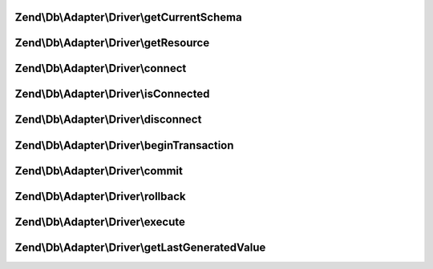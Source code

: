 .. Db/Adapter/Driver/ConnectionInterface.php generated using docpx on 01/30/13 03:32am


Zend\\Db\\Adapter\\Driver\\getCurrentSchema
===========================================

.. function:: Zend\Db\Adapter\Driver\getCurrentSchema()


    Get current schema

    :rtype: string 



Zend\\Db\\Adapter\\Driver\\getResource
======================================

.. function:: Zend\Db\Adapter\Driver\getResource()


    Get resource

    :rtype: mixed 



Zend\\Db\\Adapter\\Driver\\connect
==================================

.. function:: Zend\Db\Adapter\Driver\connect()


    Connect

    :rtype: ConnectionInterface 



Zend\\Db\\Adapter\\Driver\\isConnected
======================================

.. function:: Zend\Db\Adapter\Driver\isConnected()


    Is connected

    :rtype: bool 



Zend\\Db\\Adapter\\Driver\\disconnect
=====================================

.. function:: Zend\Db\Adapter\Driver\disconnect()


    Disconnect

    :rtype: ConnectionInterface 



Zend\\Db\\Adapter\\Driver\\beginTransaction
===========================================

.. function:: Zend\Db\Adapter\Driver\beginTransaction()


    Begin transaction

    :rtype: ConnectionInterface 



Zend\\Db\\Adapter\\Driver\\commit
=================================

.. function:: Zend\Db\Adapter\Driver\commit()


    Commit

    :rtype: ConnectionInterface 



Zend\\Db\\Adapter\\Driver\\rollback
===================================

.. function:: Zend\Db\Adapter\Driver\rollback()


    Rollback

    :rtype: ConnectionInterface 



Zend\\Db\\Adapter\\Driver\\execute
==================================

.. function:: Zend\Db\Adapter\Driver\execute()


    Execute

    :param string: 

    :rtype: ResultInterface 



Zend\\Db\\Adapter\\Driver\\getLastGeneratedValue
================================================

.. function:: Zend\Db\Adapter\Driver\getLastGeneratedValue()


    Get last generated id

    :param null: Ignored

    :rtype: integer 



